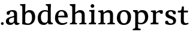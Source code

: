 SplineFontDB: 3.0
FontName: Experiment-Latin
FullName: Experiment-Latin
FamilyName: Experiment-Latin
Weight: Regular
Copyright: Copyright (c) 2015, Pathum Egodawatta
UComments: "2015-9-29: Created with FontForge (http://fontforge.org)"
Version: 0.001
ItalicAngle: 0
UnderlinePosition: 100
UnderlineWidth: 49
Ascent: 1000
Descent: 0
InvalidEm: 0
LayerCount: 2
Layer: 0 0 "Back" 1
Layer: 1 0 "Fore" 0
PreferredKerning: 4
XUID: [1021 779 -1439063335 14876943]
FSType: 0
OS2Version: 0
OS2_WeightWidthSlopeOnly: 0
OS2_UseTypoMetrics: 1
CreationTime: 1443542790
ModificationTime: 1452159558
PfmFamily: 17
TTFWeight: 400
TTFWidth: 5
LineGap: 122
VLineGap: 0
OS2TypoAscent: 129
OS2TypoAOffset: 1
OS2TypoDescent: 0
OS2TypoDOffset: 1
OS2TypoLinegap: 122
OS2WinAscent: 129
OS2WinAOffset: 1
OS2WinDescent: -161
OS2WinDOffset: 1
HheadAscent: 29
HheadAOffset: 1
HheadDescent: 183
HheadDOffset: 1
OS2CapHeight: 0
OS2XHeight: 0
OS2Vendor: 'PfEd'
Lookup: 260 1 0 "'abvm' Above Base Mark in Thaana lookup 0" { "'abvm' Above Base Mark in Thaana lookup 0-1"  } ['abvm' ('thaa' <'dflt' > ) ]
MarkAttachClasses: 1
DEI: 91125
Encoding: ISO8859-1
UnicodeInterp: none
NameList: Adobe Glyph List
DisplaySize: -96
AntiAlias: 1
FitToEm: 1
WinInfo: 84 12 8
BeginPrivate: 0
EndPrivate
Grid
-1000 499 m 0
 2000 499 l 1024
-1000 612 m 0
 2000 612 l 1024
EndSplineSet
AnchorClass2: "thn_ubufibi" "'abvm' Above Base Mark in Thaana lookup 0-1" 
BeginChars: 256 14

StartChar: space
Encoding: 32 32 0
GlifName: space
Width: 225
VWidth: 0
Flags: HW
LayerCount: 2
Back
Fore
EndChar

StartChar: a
Encoding: 97 97 1
GlifName: uni0061
Width: 623
VWidth: 153
Flags: HW
LayerCount: 2
Back
SplineSet
419 133 m 1
 419 133 373.26953125 -13 212 -13 c 0
 104.81640625 -13 35 42 35 135 c 0
 35 256 136.055818364 298.812097866 266 334 c 0
 340.108388754 354.067991486 422 376 422 376 c 1
 422 301 l 1
 422 301 330.79296875 279.030273438 268 262 c 0
 220.93359375 248.25 183 217.333007812 183 165 c 0
 183 123.21875 211.7734375 85.4755859375 267 85 c 0
 370.01953125 84.1123046875 386 185 386 185 c 1
 419 133 l 1
387 427 m 2
 386.579101562 497.66015625 356.077148438 549 287 549 c 4
 212.168945312 549 227.228515625 454.568359375 202 423 c 1
 188.990234375 406.203125 114.958984375 397.930664062 94 421 c 1
 81.8779296875 437.791992188 76.3505859375 505.306640625 89.9248046875 543.620117188 c 1
 89 544 l 1
 89 544 194.933609959 615 319 615 c 0
 485.629180776 615 532.077148438 530.779296875 532 450 c 0
 532 371.817382812 532 220.640625 531 142 c 0
 533.01171875 83.1025390625 567 42.1787109375 619 77 c 1
 642 45 l 1
 642 45 592.72265625 -15 509 -15 c 0
 401 -15 386 93 386 93 c 1
 386 110 l 1
 387 427 l 2
EndSplineSet
Fore
SplineSet
409 143 m 1
 409 143 383.269607843 -13 222 -13 c 0
 114.816666667 -13 45 42 45 135 c 0
 45 256 136.055818364 298.812097866 266 334 c 0
 340.108388754 354.067991486 422 376 422 376 c 1
 422 321 l 1
 422 321 320.793138098 292.030392159 258 275 c 0
 210.933884298 261.25 173 227.333333333 173 165 c 0
 173 113.219178082 211.773235476 75.4759383953 267 75 c 0
 370.019210214 74.11219138 386 155 386 155 c 1
 409 143 l 1
387 434 m 6
 386.578909689 504.660062247 353.077148438 551 284 551 c 4
 199.168945312 551 217.228515625 461.568359375 192 430 c 5
 178.990234375 413.203125 114.958984375 404.930664062 94 428 c 5
 70.4970703125 459.55078125 80 528 89 541 c 5
 89 541 194.933609959 612 319 612 c 4
 485.629180776 612 512.07744974 527.779726043 512 447 c 4
 512 369.578953281 512 219.874251253 511 142 c 0
 513.011975701 83.1024461334 547 42.1785714286 599 77 c 1
 622 45 l 1
 622 45 582.722689076 -15 499 -15 c 0
 401 -15 386 93 386 93 c 1
 386 110 l 1
 387 434 l 6
EndSplineSet
EndChar

StartChar: n
Encoding: 110 110 2
GlifName: uni006E_
Width: 782
VWidth: 79
Flags: HW
LayerCount: 2
Back
Fore
SplineSet
538 410 m 0
 536.813476562 484.3125 501.92578125 512.247070312 429 511 c 0
 363.307617188 509.876953125 283.538085938 466.23828125 246 417 c 1
 242 442 l 1
 276.54296875 530.857421875 383.294921875 612 477 612 c 0
 608.47265625 612 663.690429688 534.591796875 665 431 c 0
 667.052734375 268.6171875 660.799804688 84.0888671875 659 0 c 1
 535 0 l 1
 535 0 539.834292772 295.117413421 538 410 c 0
432 51 m 1
 464 51 518 66.734375 538 87 c 1
 662 71 l 1
 685.2734375 59.107421875 730.809570312 53 747 53 c 1
 736 0 l 1
 422 0 l 1
 432 51 l 1
58 51 m 1
 83.4091796875 51 148 59 148 97 c 1
 273 71 l 1
 295.111328125 59.107421875 334.618164062 53 350 53 c 1
 338 0 l 1
 46 0 l 1
 58 51 l 1
46 524 m 1
 52 582 l 1
 246 612 l 1
 277 489 l 1
 273 475.3671875 l 1
 273 0 l 1
 148 0 l 1
 148 445.725585938 l 1
 148.182617188 494.5390625 132 524.013671875 85 524 c 1
 46 524 l 1
EndSplineSet
EndChar

StartChar: d
Encoding: 100 100 3
GlifName: uni0064
Width: 721
VWidth: 79
Flags: HW
LayerCount: 2
Back
SplineSet
192 308 m 0
 190.87109375 185.05078125 240.657226562 98 346 98 c 0
 414.888671875 98 466.333007812 145.155273438 467 204 c 1
 490 148 l 1
 494.145507812 70 427.779296875 -12.6875 302 -14 c 0
 116.51171875 -15.935546875 40 122 40 280 c 0
 40 472.303710938 162.267578125 611 352 611 c 0
 420.064453125 611 473.8828125 590.319335938 500 575 c 1
 499 487 l 1
 499 487 458.1171875 531.712890625 359 532 c 0
 263.168945312 532.208007812 193.317382812 451.451171875 192 308 c 0
377 786 m 1
 377 850 l 1
 637 870 l 5
 629 800 625 754 622 667 c 2
 622 178 l 2
 622 101.107421875 646.877929688 70 714 70 c 1
 704 0 l 1
 622 0 l 1
 513 0 l 1
 471 79 l 1
 467 94 l 1
 469 534 l 1
 477 538 l 1
 473.333984375 554.004882812 472 613.956054688 472 657 c 2
 472 725.760742188 l 1
 472 767 436.380859375 783.659179688 377 786 c 1
EndSplineSet
Fore
SplineSet
182 308 m 0
 180.94921875 165.049804688 240.657226562 78 346 78 c 0
 414.888671875 78 466.333007812 125.155273438 467 184 c 1
 484 158 l 1
 488.145507812 80 427.779296875 -12.6875 302 -14 c 0
 116.51171875 -15.935546875 50 122 50 280 c 0
 50 472.303710938 162.267578125 611 352 611 c 0
 420.064453125 611 473.8828125 590.319335938 500 575 c 1
 499 507 l 1
 499 507 458.1171875 551.712890625 359 552 c 0
 263.168945312 552.208007812 183.1328125 471.453125 182 308 c 0
382 812 m 1
 391 861 l 1
 601 868 l 1
 598 798 595 754 592 667 c 2
 592 155 l 2
 592 78.107421875 646.877929688 57 684 57 c 1
 674 0 l 1
 592 0 l 1
 503 0 l 1
 471 79 l 1
 467 94 l 1
 469 554 l 1
 483 558 l 1
 479.333984375 574.004882812 472 603.956054688 472 647 c 2
 472 743.760742188 l 1
 472 785 435.442382812 799.659179688 382 812 c 1
EndSplineSet
EndChar

StartChar: h
Encoding: 104 104 4
GlifName: uni0068
Width: 769
VWidth: 79
Flags: HW
LayerCount: 2
Back
SplineSet
508.8515625 517 m 0
 487.485351562 513.000976562 464.853515625 517.74609375 423 511 c 0
 357.42578125 500.4296875 275.948242188 461.475585938 238 407 c 1
 234 432 l 1
 280.584960938 525.857421875 387 612 485 612 c 0
 513.530273438 612 538.362304688 607.060546875 559.622070312 598 c 0
 508.8515625 517 l 0
540 388 m 0
 535.229492188 473.493164062 476.641601562 520.34765625 423 541 c 1
 485 612 l 0
 601.748046875 612 656.5859375 529.279296875 658 420 c 0
 660.052734375 261.393554688 656.799804688 82.1337890625 655 0 c 1
 537 0 l 1
 537 0 546.21484375 276.623046875 540 388 c 0
444 50 m 1
 472.981445312 50 521.88671875 65.734375 540 86 c 1
 658 70 l 1
 675.796875 58.107421875 710.619140625 52 723 52 c 1
 722 0 l 1
 444 0 l 1
 444 50 l 1
55 59 m 1
 78.8017578125 59 145 68.7392578125 145 115 c 1
 262 69 l 1
 285 57.107421875 327 51 343 51 c 1
 343 0 l 1
 55 0 l 1
 55 59 l 1
59 770 m 1
 60 831 l 1
 219 831 l 1
 218 750 l 1
 145 760 l 1
 59 770 l 1
145 831 m 1
 219 831 l 1
 272 831 l 1
 268.922851562 774 261.23046875 680 262 588 c 1
 262 559 l 1
 281 484 l 1
 262 459 l 1
 262 0 l 1
 145 0 l 1
 145 831 l 1
EndSplineSet
Fore
SplineSet
442 51 m 1
 467.409179688 51 532 59 532 97 c 1
 657 71 l 1
 679.111328125 59.107421875 718.618164062 53 734 53 c 1
 722 0 l 1
 430 0 l 1
 442 51 l 1
48 51 m 1
 73.4091796875 51 138 59 138 97 c 1
 263 71 l 1
 285.111328125 59.107421875 324.618164062 53 340 53 c 1
 328 0 l 1
 36 0 l 1
 48 51 l 1
534 400 m 0
 532.813476562 470.3125 497.92578125 512.247070312 425 511 c 0
 359.307617188 509.876953125 279.538085938 466.23828125 242 417 c 1
 238 442 l 1
 272.54296875 530.857421875 367.294921875 612 468 612 c 0
 599.47265625 612 656.690429688 533.591796875 658 430 c 0
 660.052734375 267.6171875 656.799804688 84.0888671875 655 0 c 1
 531 0 l 1
 531 0 535.939453125 285.119140625 534 400 c 0
33 810 m 1
 41 861 l 1
 272 866 l 1
 268.922851562 809 261.23046875 706 262 614 c 2
 262 559 l 1
 274 484 l 1
 262 459 l 1
 262 0 l 1
 138 0 l 1
 138 726 l 1
 138 780 90.001953125 797.444335938 33 810 c 1
EndSplineSet
EndChar

StartChar: e
Encoding: 101 101 5
GlifName: uni0065
Width: 620
VWidth: 153
Flags: HW
LayerCount: 2
Back
Fore
SplineSet
122.813476562 357.48828125 m 1
 357.854492188 368.684570312 l 1
 438 369 l 1
 438.862646038 497.887695312 380.210061582 564.852539062 294.013671875 554.290039062 c 0
 204.393554688 542.290039062 174.822265625 430.580078125 174.822265625 309.904296875 c 0
 174.822265625 187.04595621 213.897460937 62.9147575774 372.610351562 60.57421875 c 0
 459.570656056 59.7623199217 530.801902982 108.037109375 532.786132812 108.037109375 c 1
 562.278320312 71.7734375 l 0
 543.477539062 54.365234375 472.922851562 -13.353515625 345.798828125 -14.7958984375 c 0
 137.474756003 -16.9326171875 43.376953125 117.901367188 43.376953125 272.131835938 c 0
 43.376953125 531.569335938 206.401367188 609.606445312 311.854492188 609.606445312 c 0
 499.192301309 609.606445312 584.888423016 484.81640625 574.6796875 296.145507812 c 1
 147.211914062 301.877929688 l 1
 122.813476562 357.48828125 l 1
EndSplineSet
EndChar

StartChar: i
Encoding: 105 105 6
GlifName: uni0069
Width: 402
VWidth: 79
Flags: HW
LayerCount: 2
Back
Fore
SplineSet
129.91796875 774.375 m 0
 129.91796875 816.958550347 163.984809027 851.025390625 206.568359375 851.025390625 c 0
 249.151909722 851.025390625 283.21875 816.958550347 283.21875 774.375 c 0
 283.21875 731.791449653 249.151909722 697.724609375 206.568359375 697.724609375 c 0
 163.984809027 697.724609375 129.91796875 731.791449653 129.91796875 774.375 c 0
64 61 m 1
 90.538085255 61 158 69 158 107 c 1
 283 81 l 1
 305.111788618 69.1071428571 344.617886179 63 360 63 c 1
 348 0 l 1
 52 0 l 1
 64 61 l 1
65 540 m 5
 76 595 l 5
 292 605 l 5
 283 436.3671875 l 5
 283 0 l 1
 158 0 l 1
 158 478.725585938 l 5
 156.34375 542.385742188 101.814453125 538.108398438 65 540 c 5
EndSplineSet
EndChar

StartChar: s
Encoding: 115 115 7
GlifName: uni0073
Width: 578
VWidth: 153
Flags: HWO
LayerCount: 2
Back
SplineSet
293.440429688 44.080078125 m 4
 345.212890625 44.080078125 391.78125 79.91015625 390.879882812 140.080078125 c 4
 388.633789062 280.654296875 76.599609375 237.875 76.599609375 437.51953125 c 4
 76.599609375 557.317382812 169.161132812 613.09375 292.83984375 612.83984375 c 4
 392.484375 612.588867188 460.448242188 572.829101562 466.16015625 566.799804688 c 5
 466.16015625 566.799804688 478.01171875 545.280273438 477.96484375 503 c 4
 477.931640625 483.935546875 478.247070312 451.749023438 458 444 c 5
 443 438.651367188 400 437.934570312 387 447 c 5
 353 467.442382812 374.194335938 559.427734375 288.16015625 560.360351562 c 4
 246.204101562 560.854492188 198.95703125 537.08203125 200.040039062 466.400390625 c 4
 202.462890625 331.041015625 508.96484375 365.759765625 507.879882812 153.599609375 c 4
 507.336914062 43.0634765625 422.71875 -14.599609375 288.639648438 -14.599609375 c 4
 151.209960938 -14.599609375 82 28.0400390625 82 28.0400390625 c 5
 74.421875 39.4443359375 71.0615234375 57.6005859375 69.6083984375 88 c 4
 68.8037109375 104.116210938 69.9140625 133.791015625 85 155.038085938 c 5
 110.948242188 167 153.305664062 164.727539062 173 155 c 5
 203.751953125 136.836914062 186.700195312 44.080078125 293.440429688 44.080078125 c 4
EndSplineSet
Fore
SplineSet
303.440429688 47.080078125 m 0
 359.212890625 47.080078125 401.5703125 78.0552212028 400.879882812 130.080078125 c 0
 398.5625 306.52062622 76.599609375 199.524603041 76.599609375 439.51953125 c 0
 76.599609375 557.267578125 172.157226562 612.08984375 299.83984375 611.83984375 c 0
 410.98229091 611.53487253 486.789294545 563.139094834 493.16015625 555.799804688 c 1
 493.16015625 555.799804688 506.01568963 535.62946448 505.96484375 496 c 0
 505.934966784 476.936044034 506.218797958 444.748987926 488 437 c 1
 472.366197183 431.651367188 427.549295775 430.934570312 414 440 c 1
 374.496353214 460.803710937 399.121078537 554.411132813 299.16015625 555.360351562 c 0
 251.96707239 555.817824276 198.65420091 533.813386804 200.040039062 468.400390625 c 0
 202.541992188 328.450363394 519 390.465651683 517.879882812 163.599609375 c 0
 517.298415319 46.4921875 429.999687363 -14.599609375 291.639648438 -14.599609375 c 0
 155.219980329 -14.599609375 79 28.0400390625 79 28.0400390625 c 1
 79 28.0400390625 68.0615234375 52.6705382169 66.6083984375 78 c 0
 65.5945871509 96.5202489877 66.993499084 140.621612737 86 155.038085938 c 1
 110.179043857 166.999999842 149.648459694 164.727538934 168 155 c 1
 202.58203125 137.328162676 183.40625 47.080078125 303.440429688 47.080078125 c 0
EndSplineSet
EndChar

StartChar: o
Encoding: 111 111 8
GlifName: o
Width: 691
VWidth: 153
Flags: HW
LayerCount: 2
Back
Fore
SplineSet
360.928710938 612.475585938 m 1
 203.087890625 612.475585938 55.05859375 526.07421875 50.080078125 282 c 0
 46.8955078125 126.431640625 138.9140625 -15.1650390625 335.928710938 -15.1650390625 c 1
 571.965820312 -15.1650390625 641.536132812 154.591796875 641.536132812 321 c 0
 641.536132812 553.96875 480.868164062 612.475585938 360.928710938 612.475585938 c 1
502.412109375 302 m 0
 502.412109375 171.853515625 466.133789062 53.9375 353.928710938 52.7939453125 c 1
 215.145507812 54.4208984375 188.771484375 202.887695312 190.205078125 314 c 0
 192.124023438 462.0859375 251.674804688 548.002929688 337.928710938 547.984375 c 0
 439.21875 547.962890625 502.412109375 458.6640625 502.412109375 302 c 0
EndSplineSet
EndChar

StartChar: b
Encoding: 98 98 9
GlifName: b
Width: 693
VWidth: 79
Flags: HW
LayerCount: 2
Back
Fore
SplineSet
511 290 m 0
 511.981193088 432.950195312 459.028682482 520 370 520 c 0
 278.447994403 520 226.716767724 457.265571173 226 383 c 1
 200 433 l 1
 204.901853087 527 293.113514673 611.92578125 407 612 c 0
 581.009716387 612.115234375 643 476 643 318 c 0
 643 125.696289062 530.732421875 -11 341 -13 c 0
 252.940429688 -13.9287109375 144 6 101 23 c 1
 174 171 l 1
 174 171 214.8828125 46.287109375 344 46 c 0
 439.831054688 45.787109375 509.8671875 126.546875 511 290 c 0
10 809 m 1
 17 859 l 1
 236 865 l 1
 233 795 230 754 227 667 c 2
 227 48 l 1
 220 49 l 1
 157 23 l 1
 101 23 l 1
 101 23 106 142.666992188 106 214 c 2
 106 741.079101562 l 1
 105.66796875 791.66796875 66.001953125 800.30859375 10 809 c 1
EndSplineSet
EndChar

StartChar: r
Encoding: 114 114 10
GlifName: r
Width: 588
VWidth: 79
Flags: HW
LayerCount: 2
Back
SplineSet
578 438 m 5
 564.907222305 432.087128731 519.482649024 425.276343261 499.6796875 437.618164062 c 5
 479.726979702 455.793739892 491.710790894 519.339205543 430 520 c 4
 365.401019906 520.691720967 309.166244361 494.078241884 252.450195312 431.280273438 c 5
 224.849609375 441.290039062 l 5
 273.019174241 522.47862896 351.824587989 611.449778105 488.4296875 611.370117188 c 4
 559.912643643 611.333622533 589.16015625 580.5703125 589.16015625 580.5703125 c 5
 589.16015625 580.5703125 594.194060176 563.406391808 594 524 c 4
 593.617995242 453.91760721 578 438 578 438 c 5
64 61 m 1
 90.538085255 61 158 69 158 107 c 1
 283 81 l 1
 305.111788618 69.1071428571 344.617886179 63 360 63 c 1
 348 0 l 1
 52 0 l 1
 64 61 l 1
65 544 m 1
 76 599 l 1
 292 609 l 1
 283 440.3671875 l 1
 283 0 l 1
 158 0 l 1
 158 482.725585938 l 1
 156.34375 546.385742188 101.814453125 542.108398438 65 544 c 1
EndSplineSet
Fore
SplineSet
554 464 m 1
 534.332477429 448.000000002 484.269692703 452.000000001 469.6796875 459.618164062 c 1
 450.299677672 472.939967653 461.936970712 519.251810472 402 520 c 0
 337.588347748 520.804046703 278.788816914 467.832566841 252.450195312 418.280273438 c 1
 256.849609375 468.290039062 l 1
 298.440132503 536.590041706 365.499300119 611.214507358 484.4296875 611.370117188 c 0
 534.166774256 611.450688839 562.16015625 596.5703125 562.16015625 596.5703125 c 1
 562.16015625 596.5703125 568.279252603 580.623329288 568 544 c 0
 567.660871612 478.807152338 554 464 554 464 c 1
64 61 m 1
 90.538085255 61 158 69 158 107 c 1
 283 81 l 1
 313.726771196 69.1071428571 368.62485482 63 390 63 c 1
 378 0 l 1
 52 0 l 1
 64 61 l 1
65 544 m 1
 76 599 l 1
 262 609 l 1
 296.076171875 498 l 1
 283.435546875 486 l 1
 283 440.3671875 l 1
 283 0 l 1
 158 0 l 1
 158 482.725585938 l 1
 156.34375 546.385742188 101.814453125 542.108398438 65 544 c 1
EndSplineSet
EndChar

StartChar: period
Encoding: 46 46 11
Width: 190
VWidth: 0
Flags: HW
LayerCount: 2
Back
Fore
SplineSet
39 44 m 0
 39 76 65 102 97 102 c 0
 129 102 155 76 155 44 c 0
 155 12 129 -14 97 -14 c 0
 65 -14 39 12 39 44 c 0
EndSplineSet
EndChar

StartChar: t
Encoding: 116 116 12
Width: 482
VWidth: 79
Flags: HW
LayerCount: 2
Back
Fore
SplineSet
20 513 m 1
 21 589 l 1
 141.756835938 587.796090262 160.289620535 605.933663504 171 651 c 1
 191 768 l 1
 269 768 l 1
 269 593 l 1
 445 593 l 1
 434 515 l 1
 269 515 l 1
 268 177 l 2
 268 99.6380546809 302.530678354 56.4326171875 360 56.4326171875 c 4
 392.258515957 56.4326171875 417.185191009 62.4455266474 447 77 c 1
 468 35 l 1
 438.047460938 9.78021978025 383.76616211 -16.8638217974 298 -16 c 0
 227.891768651 -14.9408232176 142 18.5 142 134 c 1
 146 513 l 1
 20 513 l 1
EndSplineSet
EndChar

StartChar: p
Encoding: 112 112 13
Width: 701
VWidth: 79
Flags: HW
LayerCount: 2
Back
Fore
SplineSet
20 -179 m 1
 46.5380859375 -179 114 -171 114 -133 c 1
 239 -159 l 1
 269.7265625 -170.892578125 324.625 -177 346 -177 c 1
 334 -240 l 1
 8 -240 l 1
 20 -179 l 1
525 292 m 0
 526.05078125 434.950195312 466.342773438 522 361 522 c 0
 292.111328125 522 240.666992188 479.293337264 240 426 c 1
 223 452 l 1
 218.854492188 525.465116279 279.220703125 612.76380814 405 614 c 0
 590.48828125 615.935546875 657 478 657 320 c 0
 657 132.92509087 544.732421875 -2 355 -2 c 0
 286.935546875 -2 233.1171875 18.6806640625 207 34 c 1
 208 102 l 1
 208 102 248.8828125 57.21484375 348 57 c 0
 443.831054688 56.7996646068 523.798828125 134.576824251 525 292 c 0
236 -214 m 1
 116 -214 l 1
 115.666992188 -161.766497462 115 -131.918781726 115 -67 c 2
 115 452 l 2
 115 528.892578125 60.1220703125 550 23 550 c 1
 33 610 l 1
 115 610 l 1
 204 610 l 1
 236 531 l 1
 240 516 l 1
 238 55 l 1
 224 51 l 1
 227.666015625 34.9951171875 235 5.0439453125 235 -38 c 2
 235 -143.760742188 l 2
 236 -214 l 1
EndSplineSet
EndChar
EndChars
EndSplineFont
